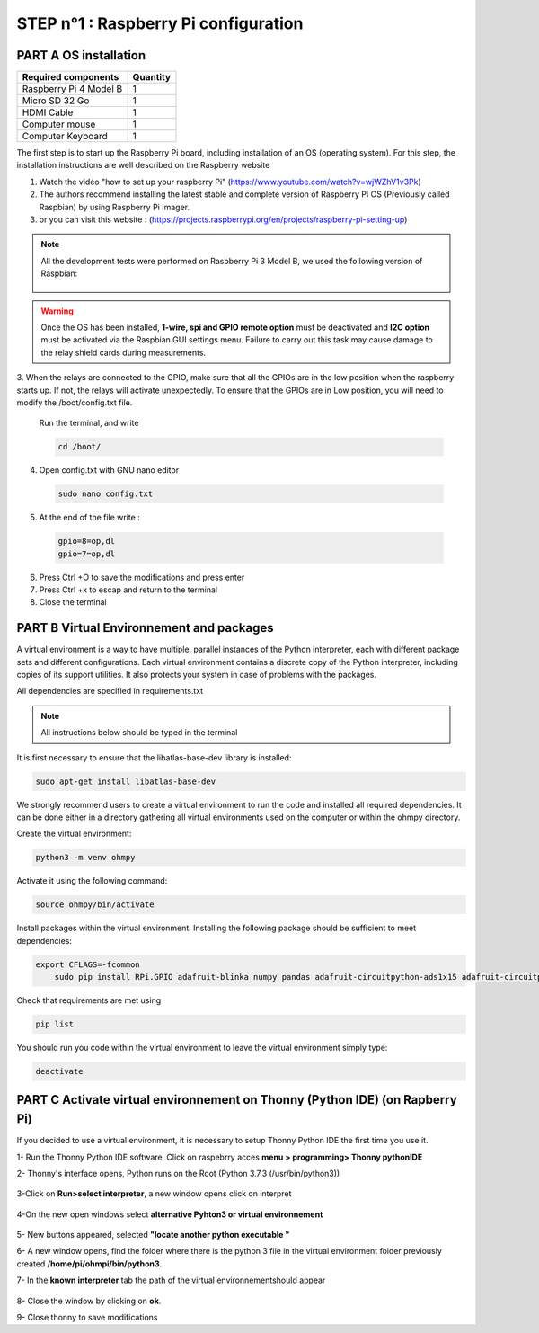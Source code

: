 **STEP n°1** : Raspberry Pi  configuration 
*******************************************


**PART A** OS installation  
==========================

+----------------------------------------------------+---------------+
| **Required components**                            | **Quantity**  | 
+----------------------------------------------------+---------------+
|Raspberry Pi 4 Model B                              |              1|
+----------------------------------------------------+---------------+
|Micro SD 32 Go                                      |              1|
+----------------------------------------------------+---------------+
|HDMI Cable                                          |              1|
+----------------------------------------------------+---------------+
|Computer mouse                                      |              1|
+----------------------------------------------------+---------------+
|Computer Keyboard                                   |              1|
+----------------------------------------------------+---------------+


The first step is to start up the Raspberry Pi board, including installation of an OS (operating system). 
For this step, the installation instructions are well described on the Raspberry website 

1. Watch the vidéo "how to set up your raspberry Pi" (https://www.youtube.com/watch?v=wjWZhV1v3Pk)

2. The authors recommend installing the latest stable and complete version of Raspberry Pi OS (Previously called Raspbian) by using Raspberry Pi Imager.

3. or you can visit this website : (https://projects.raspberrypi.org/en/projects/raspberry-pi-setting-up)  

.. note:: 
	 All the development tests were performed on Raspberry Pi 3 Model B, we used the following version of Raspbian:
	 
	 .. figure:: step_n_1/raspbian_version.jpg
	   :width: 800px
	   :align: center
	   :height: 400px
	   :alt: alternate text
	   :figclass: align-center



.. warning::
	 Once the OS has been installed,  **1-wire, spi and GPIO remote option** must be deactivated and **I2C option** must be activated via the Raspbian GUI settings menu. Failure to carry out this task may cause damage to the relay shield cards during measurements.

3. When the relays are connected to the GPIO, make sure that all the GPIOs are in the low position when the raspberry starts up. If not, the relays will activate unexpectedly. 
To ensure that the GPIOs are in Low position, you will need to modify the /boot/config.txt file.

 Run the terminal, and write

 .. code-block:: python

	 cd /boot/

4. Open config.txt with GNU nano editor

 .. code-block:: python

	 sudo nano config.txt

5. At the end of the file write : 

 .. code-block:: python
	 
	 gpio=8=op,dl
	 gpio=7=op,dl

6. Press Ctrl +O to save the modifications and press enter
7. Press Ctrl +x to escap and return to the terminal
8. Close the terminal


**PART B** Virtual Environnement and packages
=============================================

A virtual environment is a way to have multiple, parallel instances of the Python interpreter, each with different package sets and different configurations. 
Each virtual environment contains a discrete copy of the Python interpreter, including copies of its support utilities. It also protects your system in case of problems with the packages.

All dependencies are specified in requirements.txt

.. note:: 
	 All instructions below should be typed in the terminal

It is first necessary to ensure that the libatlas-base-dev library is installed:

.. code-block:: python
	
	 sudo apt-get install libatlas-base-dev

We strongly recommend users to create a virtual environment to run the code and installed all required dependencies. It can be done either in a directory gathering all virtual environments used on the computer or within the ohmpy directory.

Create the virtual environment:

.. code-block:: python
	 
	 python3 -m venv ohmpy

Activate it using the following command:

.. code-block:: python
	 
	 source ohmpy/bin/activate

Install packages within the virtual environment. Installing the following package should be sufficient to meet dependencies:

.. code-block:: python
     
     export CFLAGS=-fcommon
	 sudo pip install RPi.GPIO adafruit-blinka numpy pandas adafruit-circuitpython-ads1x15 adafruit-circuitpython-tca9548a adafruit-circuitpython-mcp230xx gpiozero

Check that requirements are met using 

.. code-block:: python
	 
	 pip list

You should run you code within the virtual environment
to leave the virtual environment simply type:

.. code-block:: python
	  
	 deactivate


**PART C** Activate virtual environnement on Thonny (Python IDE)  (on Rapberry Pi) 
==================================================================================

If you decided to use a virtual environment, it is necessary to setup Thonny Python IDE the first time you use it.

1- Run the Thonny Python IDE software, Click on raspebrry acces **menu > programming> Thonny pythonIDE**

2- Thonny's interface opens, Python runs on the Root (Python 3.7.3 (/usr/bin/python3))

.. figure:: step_n_1/thonny_first_interface.jpg
	   :width: 600px
	   :align: center
	   :height: 450px
	   :alt: alternate text
	   :figclass: align-center

3-Click on **Run>select interpreter**, a new window opens click on interpret

.. figure:: step_n_1/thonny_option.jpg
	   :width: 600px
	   :align: center
	   :height: 450px
	   :alt: alternate text
	   :figclass: align-center

4-On the new open windows select **alternative Pyhton3 or virtual environnement**

.. figure:: step_n_1/thonny_interpreter.jpg
	   :width: 600px
	   :align: center
	   :height: 450px
	   :alt: alternate text
	   :figclass: align-center
	   
5- New buttons appeared, selected **"locate another python executable "**

6- A new window opens, find the folder where there is the python 3 file in the virtual environment folder previously created **/home/pi/ohmpi/bin/python3**.

7- In the **known interpreter** tab the path of the virtual environnementshould appear

.. figure:: step_n_1/thonny_interpreter_folder.jpg
	   :width: 600px
	   :align: center
	   :height: 450px
	   :alt: alternate text
	   :figclass: align-center 

8- Close the window by clicking on **ok**.

9- Close thonny to save modifications

 
